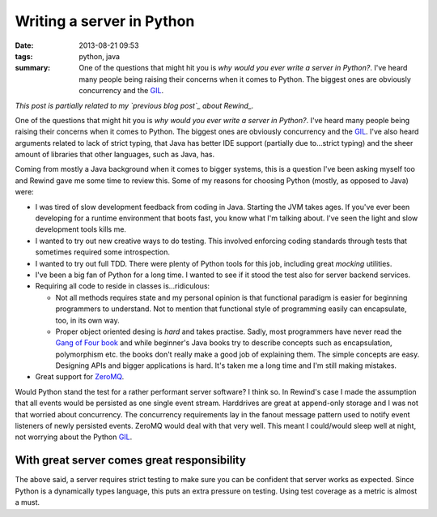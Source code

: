 Writing a server in Python
##########################

:date: 2013-08-21 09:53
:tags: python, java
:summary:
    One of the questions that might hit you is *why would you ever write
    a server in Python?*. I've heard many people being raising their
    concerns when it comes to Python. The biggest ones are obviously
    concurrency and the GIL_.

*This post is partially related to my `previous blog post`_ about
Rewind_.*

.. _previous blog post: |filename|CQRS-time-to-rewind.rst
.. _Rewind: http://www.github.com/JensRantil/rewind

One of the questions that might hit you is *why would you ever write a
server in Python?*. I've heard many people being raising their concerns
when it comes to Python. The biggest ones are obviously concurrency and
the GIL_. I've also heard arguments related to lack of strict typing,
that Java has better IDE support (partially due to...strict typing) and
the sheer amount of libraries that other languages, such as Java, has.

Coming from mostly a Java background when it comes to bigger systems,
this is a question I've been asking myself too and Rewind gave me some
time to review this. Some of my reasons for choosing Python (mostly, as
opposed to Java) were:

* I was tired of slow development feedback from coding in Java. Starting
  the JVM takes ages. If you've ever been developing for a runtime
  environment that boots fast, you know what I'm talking about. I've seen
  the light and slow development tools kills me.

* I wanted to try out new creative ways to do testing. This involved
  enforcing coding standards through tests that sometimes required some
  introspection.

* I wanted to try out full TDD. There were plenty of Python tools for
  this job, including great `mocking` utilities.

* I've been a big fan of Python for a long time. I wanted to see if it
  stood the test also for server backend services.

* Requiring all code to reside in classes is...ridiculous:
 
  * Not all methods requires state and my personal opinion is that
    functional paradigm is easier for beginning programmers to
    understand. Not to mention that functional style of programming
    easily can encapsulate, too, in its own way.

  * Proper object oriented desing is *hard* and takes practise. Sadly,
    most programmers have never read the `Gang of Four book`_ and while
    beginner's Java books try to describe concepts such as encapsulation,
    polymorphism etc. the books don't really make a good job of
    explaining them. The simple concepts are easy.  Designing APIs and
    bigger applications is hard. It's taken me a long time and I'm still
    making mistakes.

* Great support for ZeroMQ_.

.. _mocking: https://pypi.python.org/pypi/mock/
.. _ZeroMQ: http://www.zeromq.org
.. _Gang of Four book: http://www.amazon.com/Design-Patterns-Elements-Reusable-Object-Oriented/dp/0201633612

Would Python stand the test for a rather performant server software? I
think so.  In Rewind's case I made the assumption that all events would
be persisted as one single event stream. Harddrives are great at
append-only storage and I was not that worried about concurrency. The
concurrency requirements lay in the fanout message pattern used to
notify event listeners of newly persisted events. ZeroMQ would deal with
that very well. This meant I could/would sleep well at night, not
worrying about the Python GIL_.

.. _GIL: http://wiki.python.org/moin/GlobalInterpreterLock

With great server comes great responsibility
--------------------------------------------
The above said, a server requires strict testing to make sure you can be
confident that server works as expected. Since Python is a dynamically
types language, this puts an extra pressure on testing. Using test
coverage as a metric is almost a must.

